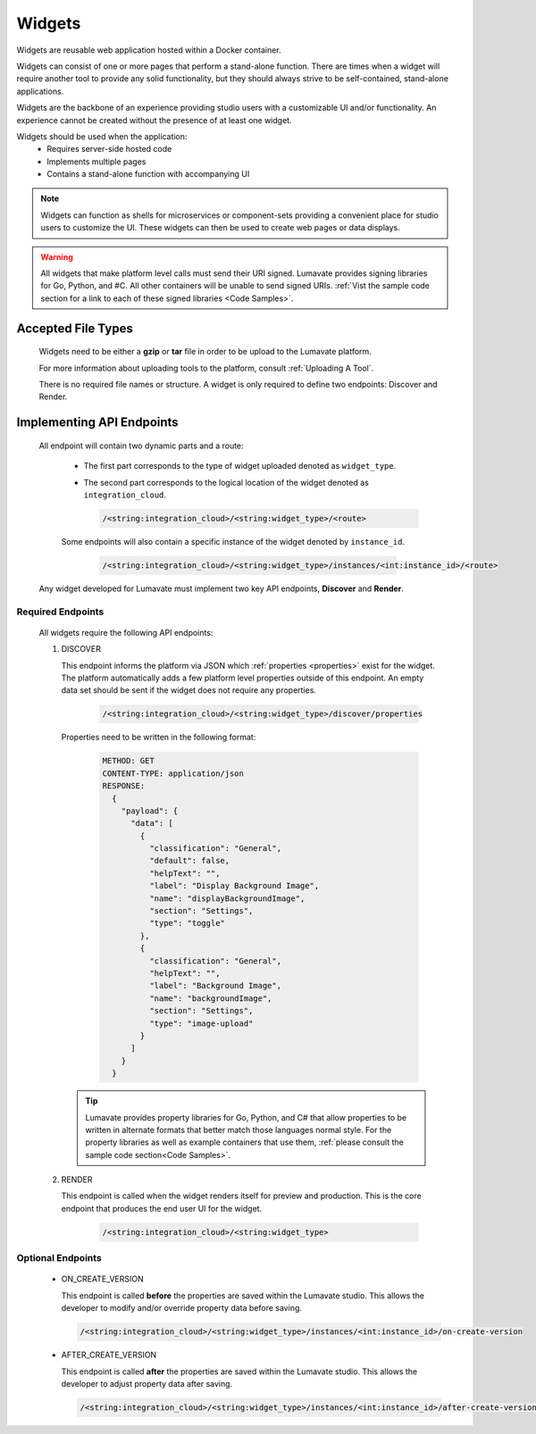.. _widgets:

Widgets
-------

Widgets are reusable web application hosted within a Docker container. 

Widgets can consist of one or more pages that perform a stand-alone function. There are times when a widget will require another tool to provide any solid functionality, but they should always strive to be self-contained, stand-alone applications. 

Widgets are the backbone of an experience providing studio users with a customizable UI and/or functionality. An experience cannot be created without the presence of at least one widget.  
 
Widgets should be used when the application:
 * Requires server-side hosted code
 * Implements multiple pages
 * Contains a stand-alone function with accompanying UI
 
.. note::
    Widgets can function as shells for microservices or component-sets providing a convenient place for studio users to customize the UI. These widgets can then be used to create web pages or data displays.
    
.. warning::
    All widgets that make platform level calls must send their URI signed. Lumavate provides signing libraries for Go, Python, and #C. All other containers will be unable to send signed URIs. :ref:`Vist the sample code section for a link to each of these signed libraries <Code Samples>`. 

.. _Accepted File Types W:

Accepted File Types
^^^^^^^^^^^^^^^^^^^

 Widgets need to be either a **gzip** or **tar** file in order to be upload to the Lumavate platform. 

 For more information about uploading tools to the platform, consult :ref:`Uploading A Tool`. 
 
 There is no required file names or structure. A widget is only required to define two endpoints: Discover and Render.

.. _API Endpoints W:

Implementing API Endpoints
^^^^^^^^^^^^^^^^^^^^^^^^^^

 All endpoint will contain two dynamic parts and a route:
  
  * The first part corresponds to the type of widget uploaded denoted as ``widget_type``. 
  
  * The second part corresponds to the logical location of the widget denoted as ``integration_cloud``. 

    .. code-block:: python
   
       /<string:integration_cloud>/<string:widget_type>/<route>
   
  Some endpoints will also contain a specific instance of the widget denoted by ``instance_id``.
  
    .. code-block:: python
  
       /<string:integration_cloud>/<string:widget_type>/instances/<int:instance_id>/<route>

 Any widget developed for Lumavate must implement two key API endpoints, **Discover** and **Render**.

Required Endpoints
++++++++++++++++++

 All widgets require the following API endpoints:

 #. DISCOVER

    This endpoint informs the platform via JSON which :ref:`properties <properties>` exist for the widget. The platform automatically adds a few platform level properties outside of this endpoint. An empty data set should be sent if the widget does not require any properties.

     .. code-block:: python

       /<string:integration_cloud>/<string:widget_type>/discover/properties

    Properties need to be written in the following format:

     .. code-block::  rest

        METHOD: GET
        CONTENT-TYPE: application/json
        RESPONSE:
          {
            "payload": {
              "data": [
                {
                  "classification": "General",
                  "default": false,
                  "helpText": "",
                  "label": "Display Background Image",
                  "name": "displayBackgroundImage",
                  "section": "Settings",
                  "type": "toggle"
                },
                {
                  "classification": "General",
                  "helpText": "",
                  "label": "Background Image",
                  "name": "backgroundImage",
                  "section": "Settings",
                  "type": "image-upload"
                }
              ]
            }
          }
    
    .. Tip::
      Lumavate provides property libraries for Go, Python, and C# that allow properties to be written in alternate formats that better match those languages normal style. For the property libraries as well as example containers that use them, :ref:`please consult the sample code section<Code Samples>`.
       
 #. RENDER

    This endpoint is called when the widget renders itself for preview and production. This is the core endpoint that produces the end user UI for the widget.
   
     .. code-block:: python

        /<string:integration_cloud>/<string:widget_type>


Optional Endpoints
++++++++++++++++++

 * ON_CREATE_VERSION
  
   This endpoint is called **before** the properties are saved within the Lumavate studio. This allows the developer to modify and/or override property data before saving.

   .. code-block:: python

      /<string:integration_cloud>/<string:widget_type>/instances/<int:instance_id>/on-create-version


 * AFTER_CREATE_VERSION
  
   This endpoint is called **after** the properties are saved within the Lumavate studio. This allows the developer to adjust property data after saving.

   .. code-block:: python

      /<string:integration_cloud>/<string:widget_type>/instances/<int:instance_id>/after-create-version
     
